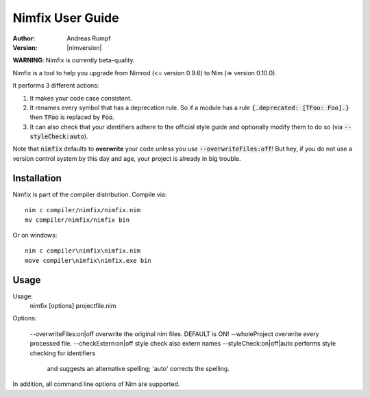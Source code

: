 .. default-role:: code

=====================
  Nimfix User Guide
=====================

:Author: Andreas Rumpf
:Version: |nimversion|

**WARNING**: Nimfix is currently beta-quality.

Nimfix is a tool to help you upgrade from Nimrod (<= version 0.9.6) to
Nim (=> version 0.10.0).

It performs 3 different actions:

1. It makes your code case consistent.
2. It renames every symbol that has a deprecation rule. So if a module has a
   rule `{.deprecated: [TFoo: Foo].}` then `TFoo` is replaced by `Foo`.
3. It can also check that your identifiers adhere to the official style guide
   and optionally modify them to do so (via `--styleCheck:auto`).

Note that `nimfix` defaults to **overwrite** your code unless you
use `--overwriteFiles:off`! But hey, if you do not use a version control
system by this day and age, your project is already in big trouble.


Installation
------------

Nimfix is part of the compiler distribution. Compile via::

  nim c compiler/nimfix/nimfix.nim
  mv compiler/nimfix/nimfix bin

Or on windows::

  nim c compiler\nimfix\nimfix.nim
  move compiler\nimfix\nimfix.exe bin

Usage
-----

Usage:
  nimfix [options] projectfile.nim

Options:

  --overwriteFiles:on|off       overwrite the original nim files. DEFAULT is ON!
  --wholeProject                overwrite every processed file.
  --checkExtern:on|off          style check also extern names
  --styleCheck:on|off|auto      performs style checking for identifiers
                                and suggests an alternative spelling;
                                'auto' corrects the spelling.

In addition, all command line options of Nim are supported.


